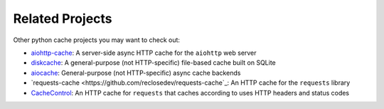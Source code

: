 Related Projects
----------------
Other python cache projects you may want to check out:

* `aiohttp-cache <https://github.com/cr0hn/aiohttp-cache>`_: A server-side async HTTP cache for the
  ``aiohttp`` web server
* `diskcache <https://github.com/grantjenks/python-diskcache>`_: A general-purpose (not HTTP-specific)
  file-based cache built on SQLite
* `aiocache <https://github.com/aio-libs/aiocache>`_: General-purpose (not HTTP-specific) async cache
  backends
* `requests-cache <https://github.com/reclosedev/requests-cache`_: An HTTP cache for the ``requests`` library
* `CacheControl <https://github.com/ionrock/cachecontrol>`_: An HTTP cache for ``requests`` that caches
  according to uses HTTP headers and status codes
